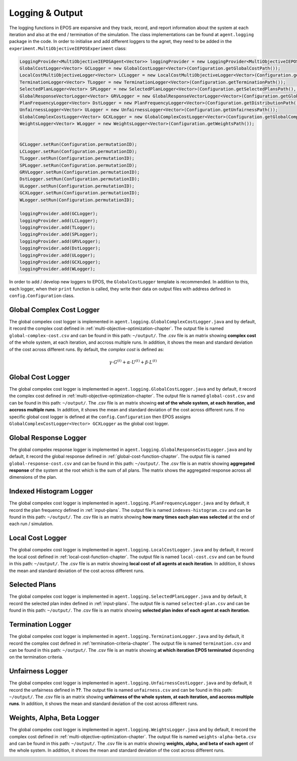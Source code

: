 .. _logging-chapter:

================
Logging & Output
================

The logging functions in EPOS are expansive and they track, record, and report information about the system at each iteration and also at the end / termination of the simulation. The class implementations can be found at ``agent.logging`` package in the code. In order to initialise and add different loggers to the agnet, they need to be added in the ``experiment.MultiObjectiveIEPOSExperiment`` class:

.. code-block:: java

	LoggingProvider<MultiObjectiveIEPOSAgent<Vector>> loggingProvider = new LoggingProvider<MultiObjectiveIEPOSAgent<Vector>>();        
        GlobalCostLogger<Vector> GCLogger = new GlobalCostLogger<Vector>(Configuration.getGlobalCostPath());
        LocalCostMultiObjectiveLogger<Vector> LCLogger = new LocalCostMultiObjectiveLogger<Vector>(Configuration.getLocalCostPath());
        TerminationLogger<Vector> TLogger = new TerminationLogger<Vector>(Configuration.getTerminationPath());
        SelectedPlanLogger<Vector> SPLogger = new SelectedPlanLogger<Vector>(Configuration.getSelectedPlansPath(), config.numAgents);
        GlobalResponseVectorLogger<Vector> GRVLogger = new GlobalResponseVectorLogger<Vector>(Configuration.getGlobalResponsePath());
        PlanFrequencyLogger<Vector> DstLogger =	new PlanFrequencyLogger<Vector>(Configuration.getDistributionPath());
        UnfairnessLogger<Vector> ULogger = new UnfairnessLogger<Vector>(Configuration.getUnfairnessPath());
        GlobalComplexCostLogger<Vector> GCXLogger = new GlobalComplexCostLogger<Vector>(Configuration.getGlobalComplexCostPath());
        WeightsLogger<Vector> WLogger =	new WeightsLogger<Vector>(Configuration.getWeightsPath());
        
        
        GCLogger.setRun(Configuration.permutationID);
        LCLogger.setRun(Configuration.permutationID);
        TLogger.setRun(Configuration.permutationID);        
        SPLogger.setRun(Configuration.permutationID);
        GRVLogger.setRun(Configuration.permutationID);
        DstLogger.setRun(Configuration.permutationID);
        ULogger.setRun(Configuration.permutationID);
        GCXLogger.setRun(Configuration.permutationID);
        WLogger.setRun(Configuration.permutationID);
        
        loggingProvider.add(GCLogger);
        loggingProvider.add(LCLogger);
        loggingProvider.add(TLogger);
        loggingProvider.add(SPLogger);
        loggingProvider.add(GRVLogger);
        loggingProvider.add(DstLogger);
        loggingProvider.add(ULogger);
        loggingProvider.add(GCXLogger);
        loggingProvider.add(WLogger);

In order to add / develop new loggers to EPOS, the ``GlobalCostLogger`` template is recommended. In addition to this, each logger, when their ``print`` function is called, they write their data on output files with address defined in ``config.Configuration`` class.

Global Complex Cost Logger
==========================

The global compelex cost logger is implemented in ``agent.logging.GlobalComplexCostLogger.java`` and by default, it record the complex cost defined in :ref:`multi-objective-optimization-chapter`. The output file is named ``global-complex-cost.csv`` and can be found in this path: ``~/output/``. The .csv file is an matrix showing **complex cost** of the whole system, at each iteration, and accross multiple runs. In addition, it shows the mean and standard deviation of the cost across different runs. By default, the *complex cost* is defined as:

.. math::

   \gamma \cdot G^{(t)} + \alpha \cdot U^{(t)} + \beta \cdot L^{(t)}

.. image:: GCC.png
   :width: 600
   :height: 400px
   :scale: 100 %
   :alt: alternate text
   :align: center

Global Cost Logger
==================

The global compelex cost logger is implemented in ``agent.logging.GlobalCostLogger.java`` and by default, it record the complex cost defined in :ref:`multi-objective-optimization-chapter`. The output file is named ``global-cost.csv`` and can be found in this path: ``~/output/``. The .csv file is an matrix showing **ost of the whole system, at each iteration, and accross multiple runs**. In addition, it shows the mean and standard deviation of the cost across different runs. If no specific global cost logger is defined at the ``config.Configuration`` then EPOS assigns ``GlobalComplexCostLogger<Vector> GCXLogger`` as the global cost logger.

.. image:: GC.png
   :width: 600
   :height: 400px
   :scale: 100 %
   :alt: alternate text
   :align: center

Global Response Logger
======================

The global compelex response logger is implemented in ``agent.logging.GlobalResponseCostLogger.java`` and by default, it record the global response defined in :ref:`global-cost-function-chapter`. The output file is named ``global-response-cost.csv`` and can be found in this path: ``~/output/``. The .csv file is an matrix showing **aggregated response** of the system at the root which is the sum of all plans. The matrix shows the aggregated response across all dimensions of the plan.

.. image:: GR.png
   :width: 600
   :height: 400px
   :scale: 100 %
   :alt: alternate text
   :align: center

Indexed Histogram Logger
========================

The global compelex cost logger is implemented in ``agent.logging.PlanFrequencyLogger.java`` and by default, it record the plan frequency defined in :ref:`input-plans`. The output file is named ``indexes-histogram.csv`` and can be found in this path: ``~/output/``. The .csv file is an matrix showing **how many times each plan was selected** at the end of each run / simulation.

.. image:: IH.png
   :width: 600
   :height: 400px
   :scale: 100 %
   :alt: alternate text
   :align: center

Local Cost Logger
=================

The global compelex cost logger is implemented in ``agent.logging.LocalCostLogger.java`` and by default, it record the local cost defined in :ref:`local-cost-function-chapter`. The output file is named ``local-cost.csv`` and can be found in this path: ``~/output/``. The .csv file is an matrix showing **local cost of all agents at each iteration**. In addition, it shows the mean and standard deviation of the cost across different runs.

.. image:: LC.png
   :width: 600
   :height: 400px
   :scale: 100 %
   :alt: alternate text
   :align: center

Selected Plans
==============

The global compelex cost logger is implemented in ``agent.logging.SelectedPlanLogger.java`` and by default, it record the selected plan index defined in :ref:`input-plans`. The output file is named ``selected-plan.csv`` and can be found in this path: ``~/output/``. The .csv file is an matrix showing **selected plan index of each agent at each iteration**.


.. image:: SP.png
   :width: 600
   :height: 400px
   :scale: 100 %
   :alt: alternate text
   :align: center

Termination Logger
==================

The global compelex cost logger is implemented in ``agent.logging.TerminationLogger.java`` and by default, it record the complex cost defined in :ref:`termination-criteria-chapter`. The output file is named ``termination.csv`` and can be found in this path: ``~/output/``. The .csv file is an matrix showing **at which iteration EPOS terminated** depending on the termination criteria.


.. image:: TR.png
   :width: 600
   :height: 400px
   :scale: 100 %
   :alt: alternate text
   :align: center

Unfairness Logger
=================

The global compelex cost logger is implemented in ``agent.logging.UnfairnessCostLogger.java`` and by default, it record the unfairness defined in **??**. The output file is named ``unfairness.csv`` and can be found in this path: ``~/output/``. The .csv file is an matrix showing **unfairness of the whole system, at each iteration, and accross multiple runs**. In addition, it shows the mean and standard deviation of the cost across different runs.


.. image:: Un.png
   :width: 600
   :height: 400px
   :scale: 100 %
   :alt: alternate text
   :align: center

Weights, Alpha, Beta Logger
===========================

The global compelex cost logger is implemented in ``agent.logging.WeightsLogger.java`` and by default, it record the complex cost defined in :ref:`multi-objective-optimization-chapter`. The output file is named ``weights-alpha-beta.csv`` and can be found in this path: ``~/output/``. The .csv file is an matrix showing **weights, alpha, and beta of each agent** of the whole system. In addition, it shows the mean and standard deviation of the cost across different runs.


.. image:: WE.png
   :width: 600
   :height: 400px
   :scale: 100 %
   :alt: alternate text
   :align: center